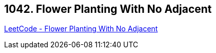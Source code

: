 == 1042. Flower Planting With No Adjacent

https://leetcode.com/problems/flower-planting-with-no-adjacent/[LeetCode - Flower Planting With No Adjacent]

